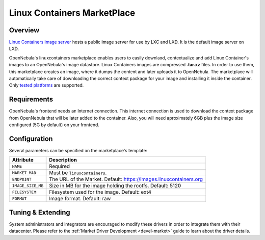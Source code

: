 .. _market_linuxcontainers:

==============================
Linux Containers MarketPlace
==============================

Overview
================================================================================

`Linux Containers image server <https://images.linuxcontainers.org/>`__ hosts a public image server for use by LXC and LXD. It is the default image server on LXD.

OpenNebula's linuxcontainers marketplace enables users to easily downlaod, contextualize and add Linux Container's images to an OpenNebula's image datastore. Linux Containers images are compressed **.tar.xz** files. In order to use them, this marketplace creates an image, where it dumps the content and later uploads it to OpenNebula. The marketplace will automatically take care of downloading the correct context package for your image and installing it inside the container. Only `tested platforms <https://github.com/OpenNebula/addon-context-linux#tested-platforms>`__ are supported.

Requirements
================================================================================

OpenNebula's frontend needs an Internet connection. This internet connection is used to download the context package from OpenNebula that will be later added to the container. Also, you will need aproximately 6GB plus the image size configured (5G by default) on your frontend.

Configuration
================================================================================

Several parameters can be specified on the marketplace's template:

+-------------------+--------------------------------------------------------------------+
|   Attribute       |                         Description                                |
+===================+====================================================================+
| ``NAME``          | Required                                                           |
+-------------------+--------------------------------------------------------------------+
| ``MARKET_MAD``    | Must be ``linuxcontainers``.                                       |
+-------------------+--------------------------------------------------------------------+
| ``ENDPOINT``      | The URL of the Market. Default: https://images.linuxcontainers.org |
+-------------------+--------------------------------------------------------------------+
| ``IMAGE_SIZE_MB`` | Size in MB for the image holding the rootfs. Default: 5120         |
+-------------------+--------------------------------------------------------------------+
| ``FILESYSTEM``    | Filesystem used for the image. Default: ext4                       |
+-------------------+--------------------------------------------------------------------+
| ``FORMAT``        | Image format. Default: raw                                         |
+-------------------+--------------------------------------------------------------------+



Tuning & Extending
==================

System administrators and integrators are encouraged to modify these drivers in order to integrate them with their datacenter. Please refer to the :ref:`Market Driver Development <devel-market>` guide to learn about the driver details.

.. |image0| image:: /images/market1306.png
